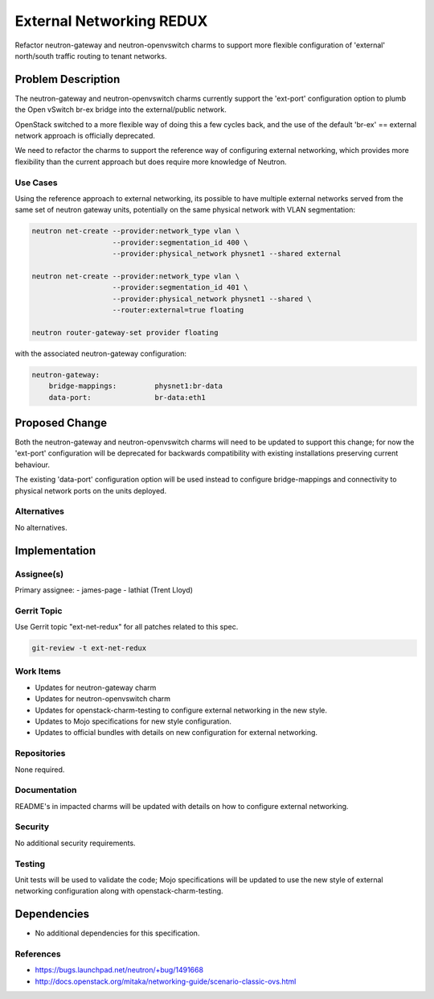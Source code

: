 ..
  Copyright 2016 Canonical

  This work is licensed under a Creative Commons Attribution 3.0
  Unported License.
  http://creativecommons.org/licenses/by/3.0/legalcode

..
  This template should be in ReSTructured text. Please do not delete
  any of the sections in this template.  If you have nothing to say
  for a whole section, just write: "None". For help with syntax, see
  http://sphinx-doc.org/rest.html To test out your formatting, see
  http://www.tele3.cz/jbar/rest/rest.html

=========================
External Networking REDUX
=========================

Refactor neutron-gateway and neutron-openvswitch charms to support more
flexible configuration of 'external' north/south traffic routing to
tenant networks.

Problem Description
===================

The neutron-gateway and neutron-openvswitch charms currently support the
'ext-port' configuration option to plumb the Open vSwitch br-ex bridge
into the external/public network.

OpenStack switched to a more flexible way of doing this a few cycles back,
and the use of the default 'br-ex' == external network approach is
officially deprecated.

We need to refactor the charms to support the reference way of configuring
external networking, which provides more flexibility than the current
approach but does require more knowledge of Neutron.

Use Cases
---------

Using the reference approach to external networking, its possible to have
multiple external networks served from the same set of neutron gateway
units, potentially on the same physical network with VLAN segmentation:

.. code-block:: bash

    neutron net-create --provider:network_type vlan \
                       --provider:segmentation_id 400 \
                       --provider:physical_network physnet1 --shared external

    neutron net-create --provider:network_type vlan \
                       --provider:segmentation_id 401 \
                       --provider:physical_network physnet1 --shared \
                       --router:external=true floating

    neutron router-gateway-set provider floating


with the associated neutron-gateway configuration:

.. code-block:: bash

    neutron-gateway:
        bridge-mappings:         physnet1:br-data
        data-port:               br-data:eth1

Proposed Change
===============

Both the neutron-gateway and neutron-openvswitch charms will need to be
updated to support this change; for now the 'ext-port' configuration will
be deprecated for backwards compatibility with existing installations
preserving current behaviour.

The existing 'data-port' configuration option will be used instead to
configure bridge-mappings and connectivity to physical network ports
on the units deployed.

Alternatives
------------

No alternatives.

Implementation
==============

Assignee(s)
-----------

Primary assignee:
- james-page
- lathiat (Trent Lloyd)

Gerrit Topic
------------

Use Gerrit topic "ext-net-redux" for all patches related to this spec.

.. code-block:: bash

    git-review -t ext-net-redux

Work Items
----------

- Updates for neutron-gateway charm
- Updates for neutron-openvswitch charm
- Updates for openstack-charm-testing to configure external networking
  in the new style.
- Updates to Mojo specifications for new style configuration.
- Updates to official bundles with details on new configuration for
  external networking.

Repositories
------------

None required.

Documentation
-------------

README's in impacted charms will be updated with details on how to
configure external networking.

Security
--------

No additional security requirements.

Testing
-------

Unit tests will be used to validate the code; Mojo specifications will
be updated to use the new style of external networking configuration
along with openstack-charm-testing.

Dependencies
============

- No additional dependencies for this specification.

References
----------

- https://bugs.launchpad.net/neutron/+bug/1491668
- http://docs.openstack.org/mitaka/networking-guide/scenario-classic-ovs.html
